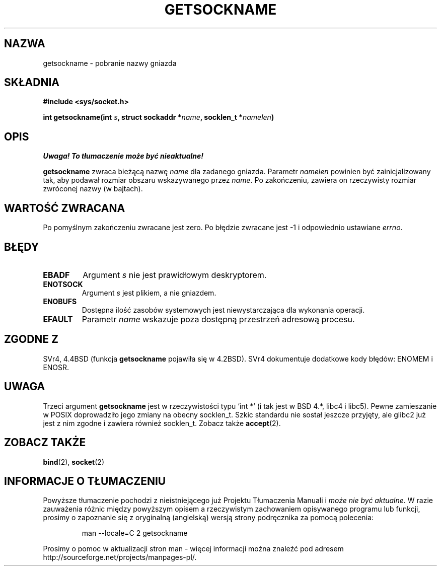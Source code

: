 .\" {PTM/PB/0.1/02-03-1999/"pobierz nazwę gniazda"}
.\" Translation 1999 Przemek Borys <pborys@dione.ids.pl>
.\" Last update: A. Krzysztofowicz <ankry@mif.pg.gda.pl>, Jan 2002,
.\"              manpages 1.47
.\"
.\" Copyright (c) 1983, 1991 The Regents of the University of California.
.\" All rights reserved.
.\"
.\" Redistribution and use in source and binary forms, with or without
.\" modification, are permitted provided that the following conditions
.\" are met:
.\" 1. Redistributions of source code must retain the above copyright
.\"    notice, this list of conditions and the following disclaimer.
.\" 2. Redistributions in binary form must reproduce the above copyright
.\"    notice, this list of conditions and the following disclaimer in the
.\"    documentation and/or other materials provided with the distribution.
.\" 3. All advertising materials mentioning features or use of this software
.\"    must display the following acknowledgement:
.\"	This product includes software developed by the University of
.\"	California, Berkeley and its contributors.
.\" 4. Neither the name of the University nor the names of its contributors
.\"    may be used to endorse or promote products derived from this software
.\"    without specific prior written permission.
.\"
.\" THIS SOFTWARE IS PROVIDED BY THE REGENTS AND CONTRIBUTORS ``AS IS'' AND
.\" ANY EXPRESS OR IMPLIED WARRANTIES, INCLUDING, BUT NOT LIMITED TO, THE
.\" IMPLIED WARRANTIES OF MERCHANTABILITY AND FITNESS FOR A PARTICULAR PURPOSE
.\" ARE DISCLAIMED.  IN NO EVENT SHALL THE REGENTS OR CONTRIBUTORS BE LIABLE
.\" FOR ANY DIRECT, INDIRECT, INCIDENTAL, SPECIAL, EXEMPLARY, OR CONSEQUENTIAL
.\" DAMAGES (INCLUDING, BUT NOT LIMITED TO, PROCUREMENT OF SUBSTITUTE GOODS
.\" OR SERVICES; LOSS OF USE, DATA, OR PROFITS; OR BUSINESS INTERRUPTION)
.\" HOWEVER CAUSED AND ON ANY THEORY OF LIABILITY, WHETHER IN CONTRACT, STRICT
.\" LIABILITY, OR TORT (INCLUDING NEGLIGENCE OR OTHERWISE) ARISING IN ANY WAY
.\" OUT OF THE USE OF THIS SOFTWARE, EVEN IF ADVISED OF THE POSSIBILITY OF
.\" SUCH DAMAGE.
.\"
.\"     @(#)getsockname.2	6.4 (Berkeley) 3/10/91
.\"
.\" Modified Sat Jul 24 16:30:29 1993 by Rik Faith <faith@cs.unc.edu>
.\" Modified Tue Oct 22 00:22:35 EDT 1996 by Eric S. Raymond <esr@thyrsus.com>
.\" Modified Sun Mar 28 21:26:46 1999 by Andries Brouwer <aeb@cwi.nl>
.\"
.TH GETSOCKNAME 2 1993-07-24 "BSD" "Podręcznik programisty Linuksa"
.SH NAZWA
getsockname \- pobranie nazwy gniazda
.SH SKŁADNIA
.nf
.B #include <sys/socket.h>
.sp
.BI "int getsockname(int " s ", struct sockaddr *" name ", socklen_t *" namelen )
.fi
.SH OPIS
\fI Uwaga! To tłumaczenie może być nieaktualne!\fP
.PP
.B getsockname
zwraca bieżącą nazwę
.I name
dla zadanego gniazda. Parametr
.I namelen
powinien być zainicjalizowany tak, aby podawał rozmiar obszaru wskazywanego
przez
.IR name .
Po zakończeniu, zawiera on rzeczywisty rozmiar zwróconej nazwy (w bajtach).
.SH "WARTOŚĆ ZWRACANA"
Po pomyślnym zakończeniu zwracane jest zero. Po błędzie zwracane jest \-1
i odpowiednio ustawiane
.IR errno .
.SH BŁĘDY
.TP
.B EBADF
Argument
.I s
nie jest prawidłowym deskryptorem.
.TP
.B ENOTSOCK
Argument 
.I s
jest plikiem, a nie gniazdem.
.TP
.B ENOBUFS
Dostępna ilość zasobów systemowych jest niewystarczająca dla wykonania
operacji.
.TP
.B EFAULT
Parametr
.I name
wskazuje poza dostępną przestrzeń adresową procesu.
.SH ZGODNE Z
SVr4, 4.4BSD (funkcja
.B getsockname
pojawiła się w 4.2BSD). SVr4 dokumentuje dodatkowe kody błędów: ENOMEM
i ENOSR.
.SH UWAGA
Trzeci argument
.B getsockname
jest w rzeczywistości typu `int *' (i tak jest w BSD 4.*, libc4 i libc5).
Pewne zamieszanie w POSIX doprowadziło jego zmiany na obecny socklen_t.
Szkic standardu nie sostał jeszcze przyjęty, ale glibc2 już jest z nim
zgodne i zawiera również socklen_t. Zobacz także
.BR accept (2).
.SH "ZOBACZ TAKŻE"
.BR bind (2),
.BR socket (2)
.SH "INFORMACJE O TŁUMACZENIU"
Powyższe tłumaczenie pochodzi z nieistniejącego już Projektu Tłumaczenia Manuali i 
\fImoże nie być aktualne\fR. W razie zauważenia różnic między powyższym opisem
a rzeczywistym zachowaniem opisywanego programu lub funkcji, prosimy o zapoznanie 
się z oryginalną (angielską) wersją strony podręcznika za pomocą polecenia:
.IP
man \-\-locale=C 2 getsockname
.PP
Prosimy o pomoc w aktualizacji stron man \- więcej informacji można znaleźć pod
adresem http://sourceforge.net/projects/manpages\-pl/.
